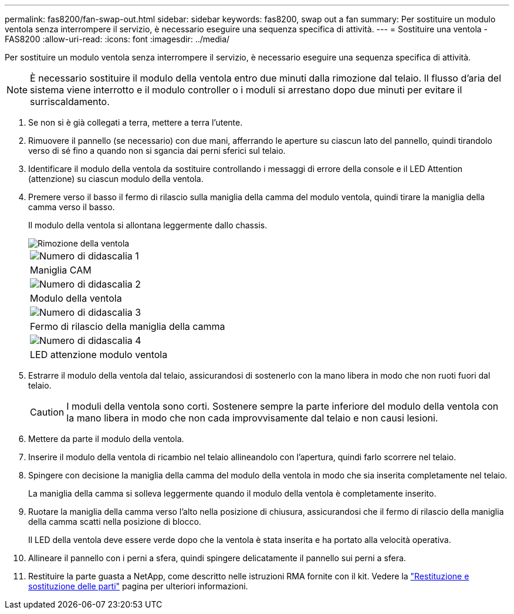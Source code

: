 ---
permalink: fas8200/fan-swap-out.html 
sidebar: sidebar 
keywords: fas8200, swap out a fan 
summary: Per sostituire un modulo ventola senza interrompere il servizio, è necessario eseguire una sequenza specifica di attività. 
---
= Sostituire una ventola - FAS8200
:allow-uri-read: 
:icons: font
:imagesdir: ../media/


[role="lead"]
Per sostituire un modulo ventola senza interrompere il servizio, è necessario eseguire una sequenza specifica di attività.


NOTE: È necessario sostituire il modulo della ventola entro due minuti dalla rimozione dal telaio. Il flusso d'aria del sistema viene interrotto e il modulo controller o i moduli si arrestano dopo due minuti per evitare il surriscaldamento.

. Se non si è già collegati a terra, mettere a terra l'utente.
. Rimuovere il pannello (se necessario) con due mani, afferrando le aperture su ciascun lato del pannello, quindi tirandolo verso di sé fino a quando non si sgancia dai perni sferici sul telaio.
. Identificare il modulo della ventola da sostituire controllando i messaggi di errore della console e il LED Attention (attenzione) su ciascun modulo della ventola.
. Premere verso il basso il fermo di rilascio sulla maniglia della camma del modulo ventola, quindi tirare la maniglia della camma verso il basso.
+
Il modulo della ventola si allontana leggermente dallo chassis.

+
image::../media/drw_fas32xx_fan.png[Rimozione della ventola]

+
|===


 a| 
image:../media/legend_icon_01.png["Numero di didascalia 1"]
| Maniglia CAM 


 a| 
image:../media/legend_icon_02.png["Numero di didascalia 2"]
 a| 
Modulo della ventola



 a| 
image:../media/legend_icon_03.png["Numero di didascalia 3"]
 a| 
Fermo di rilascio della maniglia della camma



 a| 
image:../media/legend_icon_04.png["Numero di didascalia 4"]
 a| 
LED attenzione modulo ventola

|===
. Estrarre il modulo della ventola dal telaio, assicurandosi di sostenerlo con la mano libera in modo che non ruoti fuori dal telaio.
+

CAUTION: I moduli della ventola sono corti. Sostenere sempre la parte inferiore del modulo della ventola con la mano libera in modo che non cada improvvisamente dal telaio e non causi lesioni.

. Mettere da parte il modulo della ventola.
. Inserire il modulo della ventola di ricambio nel telaio allineandolo con l'apertura, quindi farlo scorrere nel telaio.
. Spingere con decisione la maniglia della camma del modulo della ventola in modo che sia inserita completamente nel telaio.
+
La maniglia della camma si solleva leggermente quando il modulo della ventola è completamente inserito.

. Ruotare la maniglia della camma verso l'alto nella posizione di chiusura, assicurandosi che il fermo di rilascio della maniglia della camma scatti nella posizione di blocco.
+
Il LED della ventola deve essere verde dopo che la ventola è stata inserita e ha portato alla velocità operativa.

. Allineare il pannello con i perni a sfera, quindi spingere delicatamente il pannello sui perni a sfera.
. Restituire la parte guasta a NetApp, come descritto nelle istruzioni RMA fornite con il kit. Vedere la https://mysupport.netapp.com/site/info/rma["Restituzione e sostituzione delle parti"^] pagina per ulteriori informazioni.


